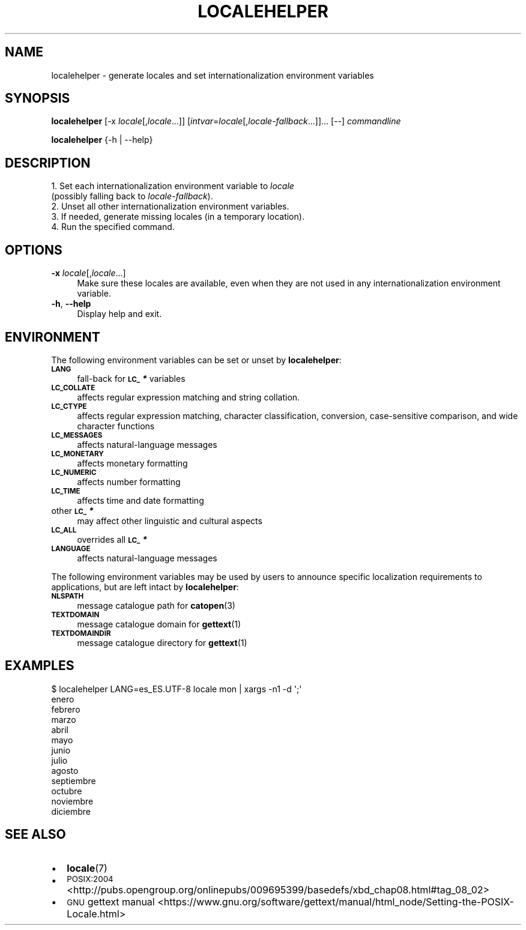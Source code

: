 .\" Automatically generated by Pod::Man 2.28 (Pod::Simple 3.28)
.\"
.\" Standard preamble:
.\" ========================================================================
.de Sp \" Vertical space (when we can't use .PP)
.if t .sp .5v
.if n .sp
..
.de Vb \" Begin verbatim text
.ft CW
.nf
.ne \\$1
..
.de Ve \" End verbatim text
.ft R
.fi
..
.\" Set up some character translations and predefined strings.  \*(-- will
.\" give an unbreakable dash, \*(PI will give pi, \*(L" will give a left
.\" double quote, and \*(R" will give a right double quote.  \*(C+ will
.\" give a nicer C++.  Capital omega is used to do unbreakable dashes and
.\" therefore won't be available.  \*(C` and \*(C' expand to `' in nroff,
.\" nothing in troff, for use with C<>.
.tr \(*W-
.ds C+ C\v'-.1v'\h'-1p'\s-2+\h'-1p'+\s0\v'.1v'\h'-1p'
.ie n \{\
.    ds -- \(*W-
.    ds PI pi
.    if (\n(.H=4u)&(1m=24u) .ds -- \(*W\h'-12u'\(*W\h'-12u'-\" diablo 10 pitch
.    if (\n(.H=4u)&(1m=20u) .ds -- \(*W\h'-12u'\(*W\h'-8u'-\"  diablo 12 pitch
.    ds L" ""
.    ds R" ""
.    ds C` ""
.    ds C' ""
'br\}
.el\{\
.    ds -- \|\(em\|
.    ds PI \(*p
.    ds L" ``
.    ds R" ''
.    ds C`
.    ds C'
'br\}
.\"
.\" Escape single quotes in literal strings from groff's Unicode transform.
.ie \n(.g .ds Aq \(aq
.el       .ds Aq '
.\"
.\" If the F register is turned on, we'll generate index entries on stderr for
.\" titles (.TH), headers (.SH), subsections (.SS), items (.Ip), and index
.\" entries marked with X<> in POD.  Of course, you'll have to process the
.\" output yourself in some meaningful fashion.
.\"
.\" Avoid warning from groff about undefined register 'F'.
.de IX
..
.nr rF 0
.if \n(.g .if rF .nr rF 1
.if (\n(rF:(\n(.g==0)) \{
.    if \nF \{
.        de IX
.        tm Index:\\$1\t\\n%\t"\\$2"
..
.        if !\nF==2 \{
.            nr % 0
.            nr F 2
.        \}
.    \}
.\}
.rr rF
.\" ========================================================================
.\"
.IX Title "LOCALEHELPER 1"
.TH LOCALEHELPER 1 "2015-10-05" "localehelper 0.1.4" ""
.\" For nroff, turn off justification.  Always turn off hyphenation; it makes
.\" way too many mistakes in technical documents.
.if n .ad l
.nh
.SH "NAME"
localehelper \- generate locales and set internationalization environment variables
.SH "SYNOPSIS"
.IX Header "SYNOPSIS"
\&\fBlocalehelper\fR [\-x \fIlocale\fR[,\fIlocale\fR...]] [\fIintvar\fR=\fIlocale\fR[,\fIlocale-fallback\fR...]]... [\-\-] \fIcommandline\fR
.PP
\&\fBlocalehelper\fR {\-h | \-\-help}
.SH "DESCRIPTION"
.IX Header "DESCRIPTION"
.IP "1. Set each internationalization environment variable to \fIlocale\fR (possibly falling back to \fIlocale-fallback\fR)." 4
.IX Item "1. Set each internationalization environment variable to locale (possibly falling back to locale-fallback)."
.PD 0
.IP "2. Unset all other internationalization environment variables." 4
.IX Item "2. Unset all other internationalization environment variables."
.IP "3. If needed, generate missing locales (in a temporary location)." 4
.IX Item "3. If needed, generate missing locales (in a temporary location)."
.IP "4. Run the specified command." 4
.IX Item "4. Run the specified command."
.PD
.SH "OPTIONS"
.IX Header "OPTIONS"
.IP "\fB\-x\fR \fIlocale\fR[,\fIlocale\fR...]" 4
.IX Item "-x locale[,locale...]"
Make sure these locales are available, even when they are not used in any
internationalization environment variable.
.IP "\fB\-h\fR, \fB\-\-help\fR" 4
.IX Item "-h, --help"
Display help and exit.
.SH "ENVIRONMENT"
.IX Header "ENVIRONMENT"
The following environment variables can be set or unset by \fBlocalehelper\fR:
.IP "\fB\s-1LANG\s0\fR" 4
.IX Item "LANG"
fall-back for \fB\s-1LC_\s0\f(BI*\fB\fR variables
.IP "\fB\s-1LC_COLLATE\s0\fR" 4
.IX Item "LC_COLLATE"
affects regular expression matching and string collation.
.IP "\fB\s-1LC_CTYPE\s0\fR" 4
.IX Item "LC_CTYPE"
affects regular expression matching, character classification, conversion, case-sensitive comparison, and wide character functions
.IP "\fB\s-1LC_MESSAGES\s0\fR" 4
.IX Item "LC_MESSAGES"
affects natural-language messages
.IP "\fB\s-1LC_MONETARY\s0\fR" 4
.IX Item "LC_MONETARY"
affects monetary formatting
.IP "\fB\s-1LC_NUMERIC\s0\fR" 4
.IX Item "LC_NUMERIC"
affects number formatting
.IP "\fB\s-1LC_TIME\s0\fR" 4
.IX Item "LC_TIME"
affects time and date formatting
.IP "other \fB\s-1LC_\s0\f(BI*\fB\fR" 4
.IX Item "other LC_*"
may affect other linguistic and cultural aspects
.IP "\fB\s-1LC_ALL\s0\fR" 4
.IX Item "LC_ALL"
overrides all \fB\s-1LC_\s0\f(BI*\fB\fR
.IP "\fB\s-1LANGUAGE\s0\fR" 4
.IX Item "LANGUAGE"
affects natural-language messages
.PP
The following environment variables may be used by users to announce specific
localization requirements to applications, but are left intact by
\&\fBlocalehelper\fR:
.IP "\fB\s-1NLSPATH\s0\fR" 4
.IX Item "NLSPATH"
message catalogue path for \fBcatopen\fR(3)
.IP "\fB\s-1TEXTDOMAIN\s0\fR" 4
.IX Item "TEXTDOMAIN"
message catalogue domain for \fBgettext\fR(1)
.IP "\fB\s-1TEXTDOMAINDIR\s0\fR" 4
.IX Item "TEXTDOMAINDIR"
message catalogue directory for \fBgettext\fR(1)
.SH "EXAMPLES"
.IX Header "EXAMPLES"
.Vb 10
\& $ localehelper LANG=es_ES.UTF\-8 locale mon | xargs \-n1 \-d \*(Aq;\*(Aq
\& enero
\& febrero
\& marzo
\& abril
\& mayo
\& junio
\& julio
\& agosto
\& septiembre
\& octubre
\& noviembre
\& diciembre
.Ve
.SH "SEE ALSO"
.IX Header "SEE ALSO"
.IP "\(bu" 2
\&\fBlocale\fR(7)
.IP "\(bu" 2
\&\s-1POSIX:2004\s0 <http://pubs.opengroup.org/onlinepubs/009695399/basedefs/xbd_chap08.html#tag_08_02>
.IP "\(bu" 2
\&\s-1GNU\s0 gettext manual <https://www.gnu.org/software/gettext/manual/html_node/Setting-the-POSIX-Locale.html>

